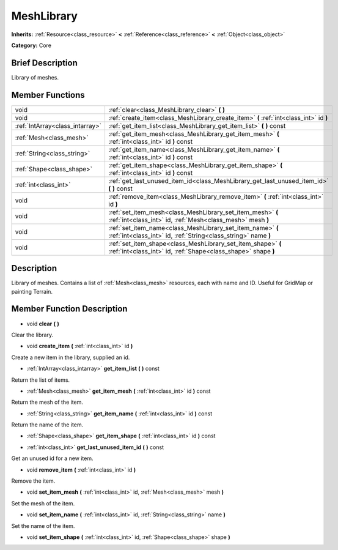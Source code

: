 .. Generated automatically by doc/tools/makerst.py in Godot's source tree.
.. DO NOT EDIT THIS FILE, but the doc/base/classes.xml source instead.

.. _class_MeshLibrary:

MeshLibrary
===========

**Inherits:** :ref:`Resource<class_resource>` **<** :ref:`Reference<class_reference>` **<** :ref:`Object<class_object>`

**Category:** Core

Brief Description
-----------------

Library of meshes.

Member Functions
----------------

+----------------------------------+---------------------------------------------------------------------------------------------------------------------------------+
| void                             | :ref:`clear<class_MeshLibrary_clear>`  **(** **)**                                                                              |
+----------------------------------+---------------------------------------------------------------------------------------------------------------------------------+
| void                             | :ref:`create_item<class_MeshLibrary_create_item>`  **(** :ref:`int<class_int>` id  **)**                                        |
+----------------------------------+---------------------------------------------------------------------------------------------------------------------------------+
| :ref:`IntArray<class_intarray>`  | :ref:`get_item_list<class_MeshLibrary_get_item_list>`  **(** **)** const                                                        |
+----------------------------------+---------------------------------------------------------------------------------------------------------------------------------+
| :ref:`Mesh<class_mesh>`          | :ref:`get_item_mesh<class_MeshLibrary_get_item_mesh>`  **(** :ref:`int<class_int>` id  **)** const                              |
+----------------------------------+---------------------------------------------------------------------------------------------------------------------------------+
| :ref:`String<class_string>`      | :ref:`get_item_name<class_MeshLibrary_get_item_name>`  **(** :ref:`int<class_int>` id  **)** const                              |
+----------------------------------+---------------------------------------------------------------------------------------------------------------------------------+
| :ref:`Shape<class_shape>`        | :ref:`get_item_shape<class_MeshLibrary_get_item_shape>`  **(** :ref:`int<class_int>` id  **)** const                            |
+----------------------------------+---------------------------------------------------------------------------------------------------------------------------------+
| :ref:`int<class_int>`            | :ref:`get_last_unused_item_id<class_MeshLibrary_get_last_unused_item_id>`  **(** **)** const                                    |
+----------------------------------+---------------------------------------------------------------------------------------------------------------------------------+
| void                             | :ref:`remove_item<class_MeshLibrary_remove_item>`  **(** :ref:`int<class_int>` id  **)**                                        |
+----------------------------------+---------------------------------------------------------------------------------------------------------------------------------+
| void                             | :ref:`set_item_mesh<class_MeshLibrary_set_item_mesh>`  **(** :ref:`int<class_int>` id, :ref:`Mesh<class_mesh>` mesh  **)**      |
+----------------------------------+---------------------------------------------------------------------------------------------------------------------------------+
| void                             | :ref:`set_item_name<class_MeshLibrary_set_item_name>`  **(** :ref:`int<class_int>` id, :ref:`String<class_string>` name  **)**  |
+----------------------------------+---------------------------------------------------------------------------------------------------------------------------------+
| void                             | :ref:`set_item_shape<class_MeshLibrary_set_item_shape>`  **(** :ref:`int<class_int>` id, :ref:`Shape<class_shape>` shape  **)** |
+----------------------------------+---------------------------------------------------------------------------------------------------------------------------------+

Description
-----------

Library of meshes. Contains a list of :ref:`Mesh<class_mesh>` resources, each with name and ID. Useful for GridMap or painting Terrain.

Member Function Description
---------------------------

.. _class_MeshLibrary_clear:

- void  **clear**  **(** **)**

Clear the library.

.. _class_MeshLibrary_create_item:

- void  **create_item**  **(** :ref:`int<class_int>` id  **)**

Create a new item in the library, supplied an id.

.. _class_MeshLibrary_get_item_list:

- :ref:`IntArray<class_intarray>`  **get_item_list**  **(** **)** const

Return the list of items.

.. _class_MeshLibrary_get_item_mesh:

- :ref:`Mesh<class_mesh>`  **get_item_mesh**  **(** :ref:`int<class_int>` id  **)** const

Return the mesh of the item.

.. _class_MeshLibrary_get_item_name:

- :ref:`String<class_string>`  **get_item_name**  **(** :ref:`int<class_int>` id  **)** const

Return the name of the item.

.. _class_MeshLibrary_get_item_shape:

- :ref:`Shape<class_shape>`  **get_item_shape**  **(** :ref:`int<class_int>` id  **)** const

.. _class_MeshLibrary_get_last_unused_item_id:

- :ref:`int<class_int>`  **get_last_unused_item_id**  **(** **)** const

Get an unused id for a new item.

.. _class_MeshLibrary_remove_item:

- void  **remove_item**  **(** :ref:`int<class_int>` id  **)**

Remove the item.

.. _class_MeshLibrary_set_item_mesh:

- void  **set_item_mesh**  **(** :ref:`int<class_int>` id, :ref:`Mesh<class_mesh>` mesh  **)**

Set the mesh of the item.

.. _class_MeshLibrary_set_item_name:

- void  **set_item_name**  **(** :ref:`int<class_int>` id, :ref:`String<class_string>` name  **)**

Set the name of the item.

.. _class_MeshLibrary_set_item_shape:

- void  **set_item_shape**  **(** :ref:`int<class_int>` id, :ref:`Shape<class_shape>` shape  **)**


